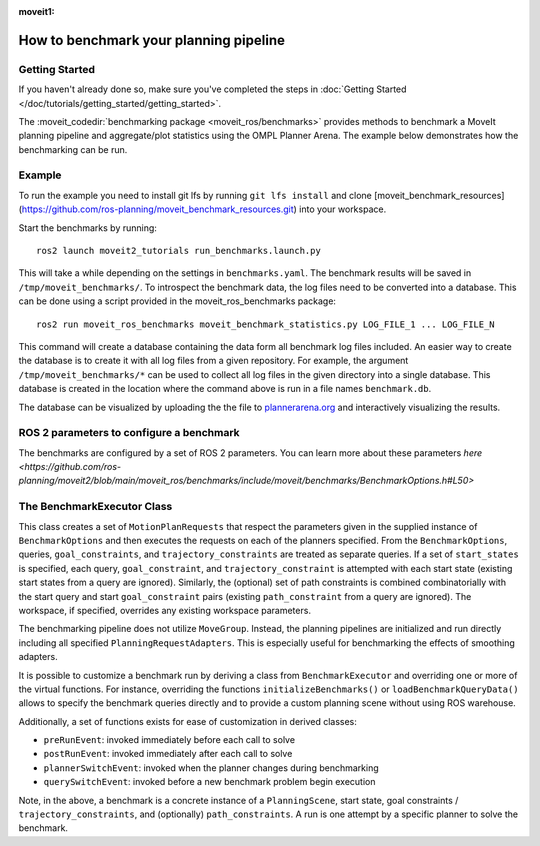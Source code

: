 :moveit1:

..
   Once updated for MoveIt 2, remove all lines above title (including this comment and :moveit1: tag)

How to benchmark your planning pipeline
=======================================

Getting Started
---------------
If you haven't already done so, make sure you've completed the steps in :doc:`Getting Started </doc/tutorials/getting_started/getting_started>`.

The :moveit_codedir:`benchmarking package <moveit_ros/benchmarks>` provides methods to benchmark a MoveIt planning pipeline and aggregate/plot statistics using the OMPL Planner Arena.
The example below demonstrates how the benchmarking can be run.

Example
-------

To run the example you need to install git lfs by running ``git lfs install`` and clone [moveit_benchmark_resources](https://github.com/ros-planning/moveit_benchmark_resources.git) into your workspace.

Start the benchmarks by running: ::

    ros2 launch moveit2_tutorials run_benchmarks.launch.py


This will take a while depending on the settings in ``benchmarks.yaml``. The benchmark results will be saved in ``/tmp/moveit_benchmarks/``.
To introspect the benchmark data, the log files need to be converted into a database. This can be done using a script provided in the moveit_ros_benchmarks package: ::

    ros2 run moveit_ros_benchmarks moveit_benchmark_statistics.py LOG_FILE_1 ... LOG_FILE_N

This command will create a database containing the data form all benchmark log files included. An easier way to create the database is to create it with all log files from a given repository.
For example, the argument ``/tmp/moveit_benchmarks/*`` can be used to collect all log files in the given directory into a single database. This database is created in the location where the command
above is run in a file names ``benchmark.db``.

The database can be visualized by uploading the the file to `plannerarena.org <http://plannerarena.org>`_ and interactively visualizing the results.


.. image:: planners_benchmark.png
   :width: 700px

ROS 2 parameters to configure a benchmark
-----------------------------------------

The benchmarks are configured by a set of ROS 2 parameters. You can learn more about these parameters `here <https://github.com/ros-planning/moveit2/blob/main/moveit_ros/benchmarks/include/moveit/benchmarks/BenchmarkOptions.h#L50>`


The BenchmarkExecutor Class
---------------------------

This class creates a set of ``MotionPlanRequests`` that respect the parameters given in the supplied instance of ``BenchmarkOptions`` and then executes the requests on each of the planners specified.  From the ``BenchmarkOptions``, queries, ``goal_constraints``, and ``trajectory_constraints`` are treated as separate queries.  If a set of ``start_states`` is specified, each query, ``goal_constraint``, and ``trajectory_constraint`` is attempted with each start state (existing start states from a query are ignored).  Similarly, the (optional) set of path constraints is combined combinatorially with the start query and start ``goal_constraint`` pairs (existing ``path_constraint`` from a query are ignored).  The workspace, if specified, overrides any existing workspace parameters.

The benchmarking pipeline does not utilize ``MoveGroup``.
Instead, the planning pipelines are initialized and run directly including all specified ``PlanningRequestAdapters``.
This is especially useful for benchmarking the effects of smoothing adapters.

It is possible to customize a benchmark run by deriving a class from ``BenchmarkExecutor`` and overriding one or more of the virtual functions.
For instance, overriding the functions ``initializeBenchmarks()`` or ``loadBenchmarkQueryData()`` allows to specify the benchmark queries directly and to provide a custom planning scene without using ROS warehouse.

Additionally, a set of functions exists for ease of customization in derived classes:

- ``preRunEvent``: invoked immediately before each call to solve
- ``postRunEvent``: invoked immediately after each call to solve
- ``plannerSwitchEvent``: invoked when the planner changes during benchmarking
- ``querySwitchEvent``: invoked before a new benchmark problem begin execution

Note, in the above, a benchmark is a concrete instance of a ``PlanningScene``, start state, goal constraints / ``trajectory_constraints``, and (optionally) ``path_constraints``.  A run is one attempt by a specific planner to solve the benchmark.
